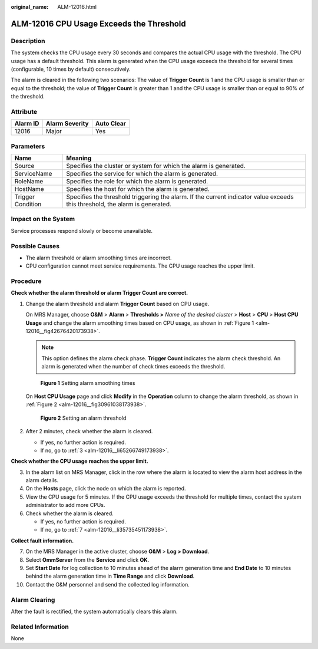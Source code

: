 :original_name: ALM-12016.html

.. _ALM-12016:

ALM-12016 CPU Usage Exceeds the Threshold
=========================================

Description
-----------

The system checks the CPU usage every 30 seconds and compares the actual CPU usage with the threshold. The CPU usage has a default threshold. This alarm is generated when the CPU usage exceeds the threshold for several times (configurable, 10 times by default) consecutively.

The alarm is cleared in the following two scenarios: The value of **Trigger Count** is 1 and the CPU usage is smaller than or equal to the threshold; the value of **Trigger Count** is greater than 1 and the CPU usage is smaller than or equal to 90% of the threshold.

Attribute
---------

======== ============== ==========
Alarm ID Alarm Severity Auto Clear
======== ============== ==========
12016    Major          Yes
======== ============== ==========

Parameters
----------

+-------------------+------------------------------------------------------------------------------------------------------------------------------+
| Name              | Meaning                                                                                                                      |
+===================+==============================================================================================================================+
| Source            | Specifies the cluster or system for which the alarm is generated.                                                            |
+-------------------+------------------------------------------------------------------------------------------------------------------------------+
| ServiceName       | Specifies the service for which the alarm is generated.                                                                      |
+-------------------+------------------------------------------------------------------------------------------------------------------------------+
| RoleName          | Specifies the role for which the alarm is generated.                                                                         |
+-------------------+------------------------------------------------------------------------------------------------------------------------------+
| HostName          | Specifies the host for which the alarm is generated.                                                                         |
+-------------------+------------------------------------------------------------------------------------------------------------------------------+
| Trigger Condition | Specifies the threshold triggering the alarm. If the current indicator value exceeds this threshold, the alarm is generated. |
+-------------------+------------------------------------------------------------------------------------------------------------------------------+

Impact on the System
--------------------

Service processes respond slowly or become unavailable.

Possible Causes
---------------

-  The alarm threshold or alarm smoothing times are incorrect.
-  CPU configuration cannot meet service requirements. The CPU usage reaches the upper limit.

Procedure
---------

**Check whether the alarm threshold or alarm Trigger Count are correct.**

#. Change the alarm threshold and alarm **Trigger Count** based on CPU usage.

   On MRS Manager, choose **O&M** > **Alarm** > **Thresholds >** *Name of the desired cluster* > **Host** > **CPU** > **Host CPU Usage** and change the alarm smoothing times based on CPU usage, as shown in :ref:`Figure 1 <alm-12016__fig42676420173938>`.

   .. note::

      This option defines the alarm check phase. **Trigger Count** indicates the alarm check threshold. An alarm is generated when the number of check times exceeds the threshold.

   .. _alm-12016__fig42676420173938:

   .. figure:: /_static/images/en-us_image_0000001583087533.png
      :alt: **Figure 1** Setting alarm smoothing times

      **Figure 1** Setting alarm smoothing times

   On **Host CPU Usage** page and click **Modify** in the **Operation** column to change the alarm threshold, as shown in :ref:`Figure 2 <alm-12016__fig30961038173938>`.

   .. _alm-12016__fig30961038173938:

   .. figure:: /_static/images/en-us_image_0000001583127513.png
      :alt: **Figure 2** Setting an alarm threshold

      **Figure 2** Setting an alarm threshold

#. After 2 minutes, check whether the alarm is cleared.

   -  If yes, no further action is required.
   -  If no, go to :ref:`3 <alm-12016__li65266749173938>`.

**Check whether the CPU usage reaches the upper limit.**

3. .. _alm-12016__li65266749173938:

   In the alarm list on MRS Manager, click |image1| in the row where the alarm is located to view the alarm host address in the alarm details.

4. On the **Hosts** page, click the node on which the alarm is reported.

5. View the CPU usage for 5 minutes. If the CPU usage exceeds the threshold for multiple times, contact the system administrator to add more CPUs.

6. Check whether the alarm is cleared.

   -  If yes, no further action is required.
   -  If no, go to :ref:`7 <alm-12016__li35735451173938>`.

**Collect fault information.**

7.  .. _alm-12016__li35735451173938:

    On the MRS Manager in the active cluster, choose **O&M** > **Log > Download**.

8.  Select **OmmServer** from the **Service** and click **OK**.

9.  Set **Start Date** for log collection to 10 minutes ahead of the alarm generation time and **End Date** to 10 minutes behind the alarm generation time in **Time Range** and click **Download**.

10. Contact the O&M personnel and send the collected log information.

Alarm Clearing
--------------

After the fault is rectified, the system automatically clears this alarm.

Related Information
-------------------

None

.. |image1| image:: /_static/images/en-us_image_0000001582927773.png
